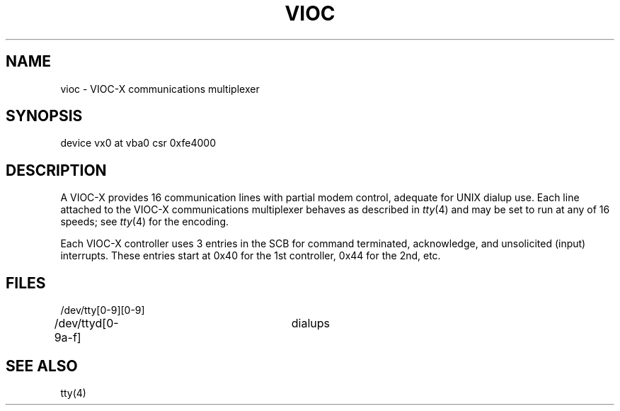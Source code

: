 .\" Copyright (c) 1986 Regents of the University of California.
.\" All rights reserved.  The Berkeley software License Agreement
.\" specifies the terms and conditions for redistribution.
.\"
.\"	@(#)vx.4	6.1 (Berkeley) %G%
.\"
.TH VIOC 4 ""
.UC 7
.SH NAME
vioc \- VIOC-X communications multiplexer
.SH SYNOPSIS
device vx0 at vba0 csr 0xfe4000
.SH DESCRIPTION
A VIOC-X provides 16 communication lines with partial modem control,
adequate for UNIX dialup use.
Each line attached to the VIOC-X communications multiplexer
behaves as described in
.IR tty (4)
and may be set to run at any of 16 speeds; see
.IR tty (4)
for the encoding.
.PP
Each VIOC-X controller uses 3 entries in the SCB for command terminated,
acknowledge, and unsolicited (input) interrupts.
These entries start at 0x40 for the 1st controller, 0x44 for the 2nd, etc.
.SH FILES
/dev/tty[0-9][0-9]
.br
/dev/ttyd[0-9a-f]		dialups
.SH "SEE ALSO"
tty(4)
